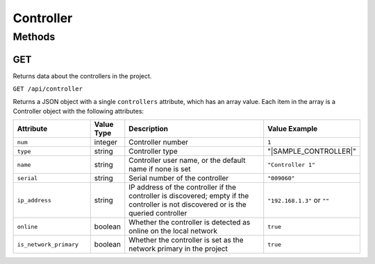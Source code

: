 Controller
##########

Methods
*******

.. _controller-http-get:

GET
===

Returns data about the controllers in the project.

``GET /api/controller``

Returns a JSON object with a single ``controllers`` attribute, which has an array value. Each item in the array is a Controller object with the following attributes:

.. list-table::
   :widths: 5 2 10 5
   :header-rows: 1

   * - Attribute
     - Value Type
     - Description
     - Value Example
   * - ``num``
     - integer
     - Controller number
     - ``1``
   * - ``type``
     - string
     - Controller type
     - "|SAMPLE_CONTROLLER|"
   * - ``name``
     - string
     - Controller user name, or the default name if none is set
     - ``"Controller 1"``
   * - ``serial``
     - string
     - Serial number of the controller
     - ``"009060"``
   * - ``ip_address``
     - string
     - IP address of the controller if the controller is discovered; empty if the controller is not discovered or is the queried controller
     - ``"192.168.1.3"`` or ``""``
   * - ``online``
     - boolean
     - Whether the controller is detected as online on the local network
     - ``true``
   * - ``is_network_primary``
     - boolean
     - Whether the controller is set as the network primary in the project
     - ``true``
